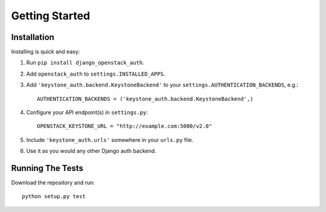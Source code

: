 ===============
Getting Started
===============

Installation
============

Installing is quick and easy:

#. Run ``pip install django_openstack_auth``.

#. Add ``openstack_auth`` to ``settings.INSTALLED_APPS``.

#. Add ``'keystone_auth.backend.KeystoneBackend'`` to your
   ``settings.AUTHENTICATION_BACKENDS``, e.g.::

        AUTHENTICATION_BACKENDS = ('keystone_auth.backend.KeystoneBackend',)

#. Configure your API endpoint(s) in ``settings.py``::

        OPENSTACK_KEYSTONE_URL = "http://example.com:5000/v2.0"

#. Include ``'keystone_auth.urls'`` somewhere in your ``urls.py`` file.

#. Use it as you would any other Django auth backend.

Running The Tests
=================

Download the repository and run::

    python setup.py test